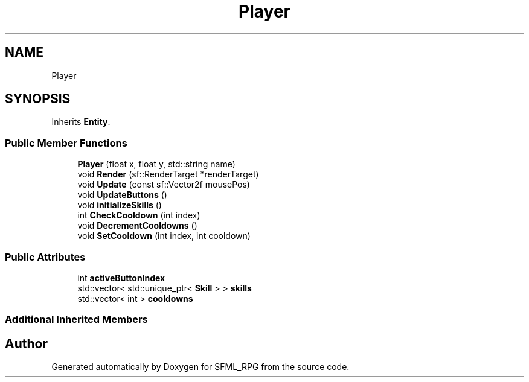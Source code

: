 .TH "Player" 3 "Sun May 16 2021" "SFML_RPG" \" -*- nroff -*-
.ad l
.nh
.SH NAME
Player
.SH SYNOPSIS
.br
.PP
.PP
Inherits \fBEntity\fP\&.
.SS "Public Member Functions"

.in +1c
.ti -1c
.RI "\fBPlayer\fP (float x, float y, std::string name)"
.br
.ti -1c
.RI "void \fBRender\fP (sf::RenderTarget *renderTarget)"
.br
.ti -1c
.RI "void \fBUpdate\fP (const sf::Vector2f mousePos)"
.br
.ti -1c
.RI "void \fBUpdateButtons\fP ()"
.br
.ti -1c
.RI "void \fBinitializeSkills\fP ()"
.br
.ti -1c
.RI "int \fBCheckCooldown\fP (int index)"
.br
.ti -1c
.RI "void \fBDecrementCooldowns\fP ()"
.br
.ti -1c
.RI "void \fBSetCooldown\fP (int index, int cooldown)"
.br
.in -1c
.SS "Public Attributes"

.in +1c
.ti -1c
.RI "int \fBactiveButtonIndex\fP"
.br
.ti -1c
.RI "std::vector< std::unique_ptr< \fBSkill\fP > > \fBskills\fP"
.br
.ti -1c
.RI "std::vector< int > \fBcooldowns\fP"
.br
.in -1c
.SS "Additional Inherited Members"


.SH "Author"
.PP 
Generated automatically by Doxygen for SFML_RPG from the source code\&.
